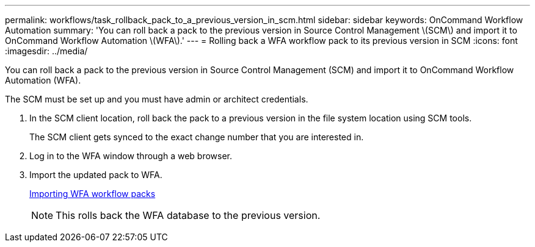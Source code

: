 ---
permalink: workflows/task_rollback_pack_to_a_previous_version_in_scm.html
sidebar: sidebar
keywords: OnCommand Workflow Automation
summary: 'You can roll back a pack to the previous version in Source Control Management \(SCM\) and import it to OnCommand Workflow Automation \(WFA\).'
---
= Rolling back a WFA workflow pack to its previous version in SCM
:icons: font
:imagesdir: ../media/

[.lead]
You can roll back a pack to the previous version in Source Control Management (SCM) and import it to OnCommand Workflow Automation (WFA).

The SCM must be set up and you must have admin or architect credentials.

. In the SCM client location, roll back the pack to a previous version in the file system location using SCM tools.
+
The SCM client gets synced to the exact change number that you are interested in.

. Log in to the WFA window through a web browser.
. Import the updated pack to WFA.
+
link:task_importing_an_oncommand_workflow_automation_pack.md#[Importing WFA workflow packs]
+
NOTE: This rolls back the WFA database to the previous version.
